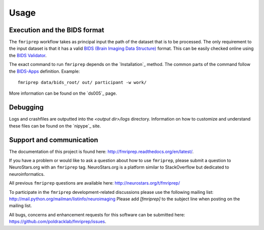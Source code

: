 Usage
-----

Execution and the BIDS format
=============================

The ``fmriprep`` workflow takes as principal input the path of the dataset
that is to be processed.
The only requirement to the input dataset is that it has a valid `BIDS (Brain
Imaging Data Structure) <http://bids.neuroimaging.io/>`_ format.
This can be easily checked online using the
`BIDS Validator <http://incf.github.io/bids-validator/>`_.

The exact command to run ``fmriprep`` depends on the `Installation`_ method.
The common parts of the command follow the
`BIDS-Apps <https://github.com/BIDS-Apps>`_ definition.
Example: ::

    fmriprep data/bids_root/ out/ participant -w work/

More information can be found on the `ds005`_ page.

Debugging
=========

Logs and crashfiles are outputted into the `<output dir>/logs` directory.
Information on how to customize and understand these files can be found on the `nipype`_ site.

Support and communication
=========================

The documentation of this project is found here: http://fmriprep.readthedocs.org/en/latest/.

If you have a problem or would like to ask a question about how to use ``fmriprep``,
please submit a question to NeuroStars.org with an ``fmriprep`` tag.
NeuroStars.org is a platform similar to StackOverflow but dedicated to neuroinformatics.

All previous ``fmriprep`` questions are available here:
http://neurostars.org/t/fmriprep/

To participate in the ``fmriprep`` development-related discussions please use the
following mailing list: http://mail.python.org/mailman/listinfo/neuroimaging
Please add *[fmriprep]* to the subject line when posting on the mailing list.


All bugs, concerns and enhancement requests for this software can be submitted here:
https://github.com/poldracklab/fmriprep/issues.
